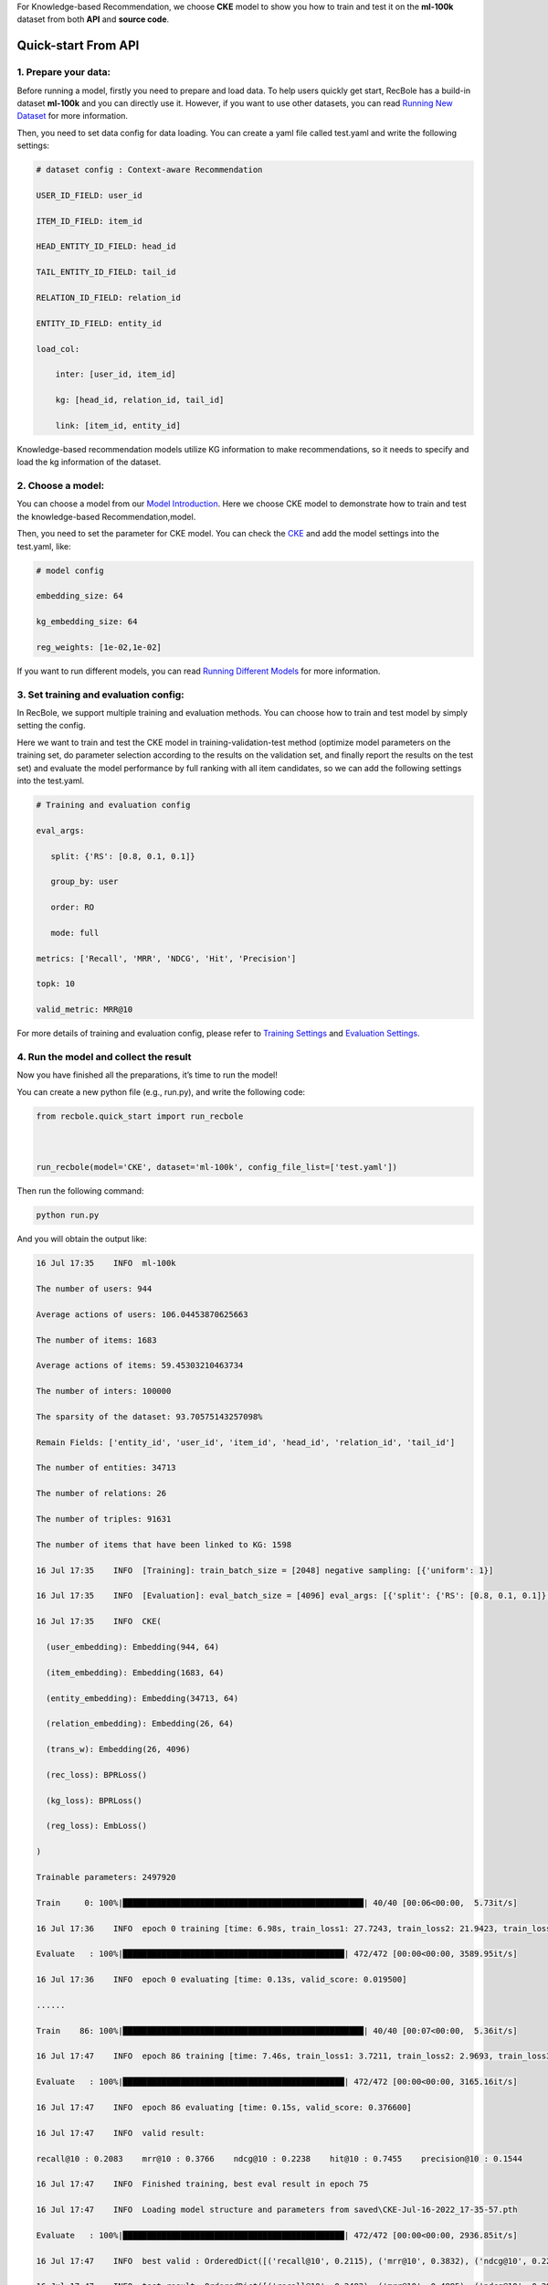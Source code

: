 For Knowledge-based Recommendation, we choose **CKE** model to show you how
to train and test it on the **ml-100k** dataset from both **API** and
**source code**.

.. _header-n152:

Quick-start From API
====================

.. _header-n153:

1. Prepare your data:
---------------------

Before running a model, firstly you need to prepare and load data. To
help users quickly get start, RecBole has a build-in dataset **ml-100k**
and you can directly use it. However, if you want to use other datasets,
you can read `Running New
Dataset <https://recbole.io/docs/user_guide/usage/running_new_dataset.html>`__
for more information.

Then, you need to set data config for data loading. You can create a
yaml file called test.yaml and write the following settings:

.. code:: yaml

   # dataset config : Context-aware Recommendation

   USER_ID_FIELD: user_id

   ITEM_ID_FIELD: item_id

   HEAD_ENTITY_ID_FIELD: head_id

   TAIL_ENTITY_ID_FIELD: tail_id

   RELATION_ID_FIELD: relation_id

   ENTITY_ID_FIELD: entity_id

   load_col:

       inter: [user_id, item_id]

       kg: [head_id, relation_id, tail_id]

       link: [item_id, entity_id]

Knowledge-based recommendation models utilize KG information to make
recommendations, so it needs to specify and load the kg information of
the dataset.

.. _header-n159:

2. Choose a model:
------------------

You can choose a model from our `Model
Introduction <https://recbole.io/docs/user_guide/model_intro.html>`__.
Here we choose CKE model to demonstrate how to train and test the
knowledge-based Recommendation,model.

Then, you need to set the parameter for CKE model. You can check the
`CKE <https://recbole.io/docs/user_guide/model/knowledge/cke.html>`__
and add the model settings into the test.yaml, like:

.. code:: yaml

   # model config

   embedding_size: 64

   kg_embedding_size: 64

   reg_weights: [1e-02,1e-02]

If you want to run different models, you can read `Running Different
Models <https://recbole.io/docs/user_guide/usage/running_different_models.html>`__
for more information.

.. _header-n164:

3. Set training and evaluation config:
--------------------------------------

In RecBole, we support multiple training and evaluation methods. You can
choose how to train and test model by simply setting the config.

Here we want to train and test the CKE model in training-validation-test
method (optimize model parameters on the training set, do parameter
selection according to the results on the validation set, and finally
report the results on the test set) and evaluate the model performance
by full ranking with all item candidates, so we can add the following
settings into the test.yaml.

.. code:: yaml

   # Training and evaluation config

   eval_args:

      split: {'RS': [0.8, 0.1, 0.1]}

      group_by: user 

      order: RO 

      mode: full

   metrics: ['Recall', 'MRR', 'NDCG', 'Hit', 'Precision']

   topk: 10

   valid_metric: MRR@10

For more details of training and evaluation config, please refer to
`Training
Settings <https://recbole.io/docs/user_guide/config/training_settings.html>`__
and `Evaluation
Settings <https://recbole.io/docs/user_guide/config/evaluation_settings.html>`__.

.. _header-n269:

4. Run the model and collect the result
---------------------------------------

Now you have finished all the preparations, it’s time to run the model!

You can create a new python file (e.g., run.py), and write the following
code:

.. code:: python

   from recbole.quick_start import run_recbole

   

   run_recbole(model='CKE', dataset='ml-100k', config_file_list=['test.yaml'])

Then run the following command:

.. code:: python

   python run.py

And you will obtain the output like:

.. code:: 

   16 Jul 17:35    INFO  ml-100k

   The number of users: 944

   Average actions of users: 106.04453870625663

   The number of items: 1683

   Average actions of items: 59.45303210463734

   The number of inters: 100000

   The sparsity of the dataset: 93.70575143257098%

   Remain Fields: ['entity_id', 'user_id', 'item_id', 'head_id', 'relation_id', 'tail_id']

   The number of entities: 34713

   The number of relations: 26

   The number of triples: 91631

   The number of items that have been linked to KG: 1598

   16 Jul 17:35    INFO  [Training]: train_batch_size = [2048] negative sampling: [{'uniform': 1}]

   16 Jul 17:35    INFO  [Evaluation]: eval_batch_size = [4096] eval_args: [{'split': {'RS': [0.8, 0.1, 0.1]}, 'group_by': 'user', 'order': 'RO', 'mode': 'full'}]

   16 Jul 17:35    INFO  CKE(

     (user_embedding): Embedding(944, 64)

     (item_embedding): Embedding(1683, 64)

     (entity_embedding): Embedding(34713, 64)

     (relation_embedding): Embedding(26, 64)

     (trans_w): Embedding(26, 4096)

     (rec_loss): BPRLoss()

     (kg_loss): BPRLoss()

     (reg_loss): EmbLoss()

   )

   Trainable parameters: 2497920

   Train     0: 100%|██████████████████████████████████████████████████| 40/40 [00:06<00:00,  5.73it/s]

   16 Jul 17:36    INFO  epoch 0 training [time: 6.98s, train_loss1: 27.7243, train_loss2: 21.9423, train_loss3: 0.0436]

   Evaluate   : 100%|██████████████████████████████████████████████| 472/472 [00:00<00:00, 3589.95it/s]

   16 Jul 17:36    INFO  epoch 0 evaluating [time: 0.13s, valid_score: 0.019500]

   ......

   Train    86: 100%|██████████████████████████████████████████████████| 40/40 [00:07<00:00,  5.36it/s]

   16 Jul 17:47    INFO  epoch 86 training [time: 7.46s, train_loss1: 3.7211, train_loss2: 2.9693, train_loss3: 0.1157]

   Evaluate   : 100%|██████████████████████████████████████████████| 472/472 [00:00<00:00, 3165.16it/s]

   16 Jul 17:47    INFO  epoch 86 evaluating [time: 0.15s, valid_score: 0.376600]

   16 Jul 17:47    INFO  valid result: 

   recall@10 : 0.2083    mrr@10 : 0.3766    ndcg@10 : 0.2238    hit@10 : 0.7455    precision@10 : 0.1544

   16 Jul 17:47    INFO  Finished training, best eval result in epoch 75

   16 Jul 17:47    INFO  Loading model structure and parameters from saved\CKE-Jul-16-2022_17-35-57.pth

   Evaluate   : 100%|██████████████████████████████████████████████| 472/472 [00:00<00:00, 2936.85it/s]

   16 Jul 17:47    INFO  best valid : OrderedDict([('recall@10', 0.2115), ('mrr@10', 0.3832), ('ndcg@10', 0.2296), ('hit@10', 0.7391), ('precision@10', 0.1584)])

   16 Jul 17:47    INFO  test result: OrderedDict([('recall@10', 0.2483), ('mrr@10', 0.4895), ('ndcg@10', 0.2912), ('hit@10', 0.7709), ('precision@10', 0.1951)])

Finally you will get the model’s performance on the test set and the
model file will be saved under the /saved. Besides, RecBole allows
tracking and visualizing train loss and valid score with TensorBoard,
please read the `Use
Tensorboard <https://recbole.io/docs/user_guide/usage/use_tensorboard.html>`__
for more details.

The above is the whole process of running a model in RecBole, and you
can read other docs for depth usage.

.. _header-n179:

Quick-start From Source
=======================

Besides using API, you can also directly run the source code of
`RecBole <https://github.com/RUCAIBox/RecBole>`__. The whole process is
similar to Quick-start From API. You can create a yaml file called
test.yaml and set all the config as follow:

.. code:: yaml

   # dataset config : Context-aware Recommendation

   USER_ID_FIELD: user_id

   ITEM_ID_FIELD: item_id

   HEAD_ENTITY_ID_FIELD: head_id

   TAIL_ENTITY_ID_FIELD: tail_id

   RELATION_ID_FIELD: relation_id

   ENTITY_ID_FIELD: entity_id

   load_col:

       inter: [user_id, item_id]

       kg: [head_id, relation_id, tail_id]

       link: [item_id, entity_id]

   

   # model config

   embedding_size: 64

   kg_embedding_size: 64

   reg_weights: [1e-02,1e-02]

   

   # Training and evaluation config

   eval_args:

      split: {'RS': [0.8, 0.1, 0.1]}

      group_by: user

      order: RO

      mode: full

   metrics: ['Recall', 'MRR', 'NDCG', 'Hit', 'Precision']

   topk: 10

   valid_metric: MRR@10

Then run the following command:

.. code:: python

   python run_recbole.py --model=CKE --dataset=ml-100k --config_files=test.yaml

And you will get the output of running the CKE model on the ml-100k
dataset.

If you want to change the parameters, such as ``embedding_size``, just
set the additional command parameters as you need:

.. code:: python

   python run_recbole.py --model=CKE --dataset=ml-100k --config_files=test.yaml --embedding_size=100
